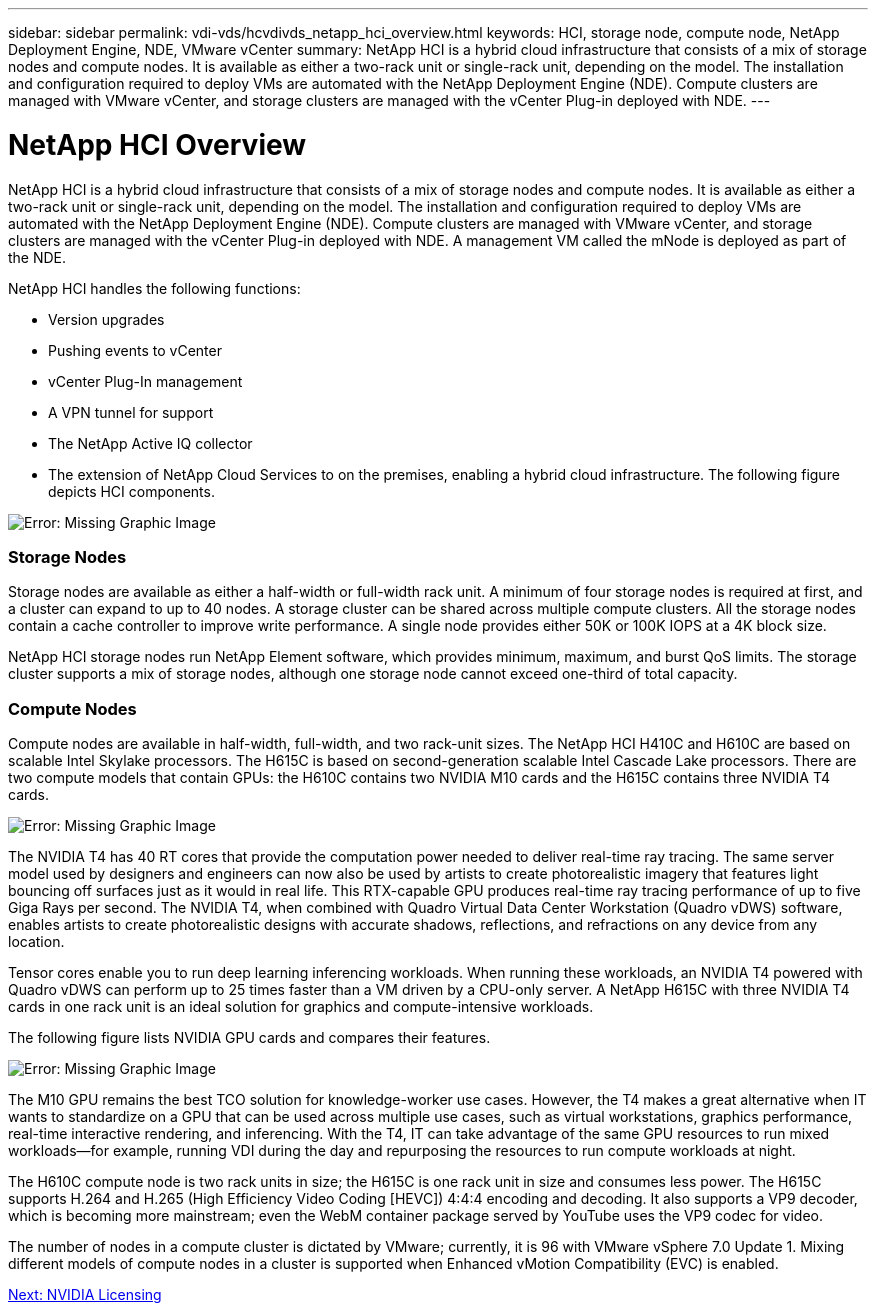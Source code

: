 ---
sidebar: sidebar
permalink: vdi-vds/hcvdivds_netapp_hci_overview.html
keywords: HCI, storage node, compute node, NetApp Deployment Engine, NDE, VMware vCenter
summary: NetApp HCI is a hybrid cloud infrastructure that consists of a mix of storage nodes and compute nodes.  It is available as either a two-rack unit or single-rack unit, depending on the model. The installation and configuration required to deploy VMs are automated with the NetApp Deployment Engine (NDE). Compute clusters are managed with VMware vCenter, and storage clusters are managed with the vCenter Plug-in deployed with NDE.
---

= NetApp HCI Overview
:hardbreaks:
:nofooter:
:icons: font
:linkattrs:
:imagesdir: ./../media/

//
// This file was created with NDAC Version 2.0 (August 17, 2020)
//
// 2020-09-24 13:21:46.036787
//

[.lead]
NetApp HCI is a hybrid cloud infrastructure that consists of a mix of storage nodes and compute nodes.  It is available as either a two-rack unit or single-rack unit, depending on the model. The installation and configuration required to deploy VMs are automated with the NetApp Deployment Engine (NDE). Compute clusters are managed with VMware vCenter, and storage clusters are managed with the vCenter Plug-in deployed with NDE. A management VM called the mNode is deployed as part of the NDE.

NetApp HCI handles the following functions:

* Version upgrades
* Pushing events to vCenter
* vCenter Plug-In management
* A VPN tunnel for support
* The NetApp Active IQ collector
* The extension of NetApp Cloud Services to on the premises, enabling a hybrid cloud infrastructure. The following figure depicts HCI components.

image:hcvdivds_image5.png[Error: Missing Graphic Image]

=== Storage Nodes

Storage nodes are available as either a half-width or full-width rack unit. A minimum of four storage nodes is required at first, and a cluster can expand to up to 40 nodes. A storage cluster can be shared across multiple compute clusters. All the storage nodes contain a cache controller to improve write performance. A single node provides either 50K or 100K IOPS at a 4K block size.

NetApp HCI storage nodes run NetApp Element software, which provides minimum, maximum, and burst QoS limits. The storage cluster supports a mix of storage nodes, although one storage node cannot exceed one-third of total capacity.

=== Compute Nodes

Compute nodes are available in half-width, full-width, and two rack-unit sizes. The NetApp HCI H410C and H610C are based on scalable Intel Skylake processors. The H615C is based on second-generation scalable Intel Cascade Lake processors. There are two compute models that contain GPUs: the H610C contains two NVIDIA M10 cards and the H615C contains three NVIDIA T4 cards.

image:hcvdivds_image6.png[Error: Missing Graphic Image]

The NVIDIA T4 has 40 RT cores that provide the computation power needed to deliver real-time ray tracing. The same server model used by designers and engineers can now also be used by artists to create photorealistic imagery that features light bouncing off surfaces just as it would in real life. This RTX-capable GPU produces real-time ray tracing performance of up to five Giga Rays per second. The NVIDIA T4, when combined with Quadro Virtual Data Center Workstation (Quadro vDWS) software, enables artists to create photorealistic designs with accurate shadows, reflections, and refractions on any device from any location.

Tensor cores enable you to run deep learning inferencing workloads. When running these workloads, an NVIDIA T4 powered with Quadro vDWS can perform up to 25 times faster than a VM driven by a CPU-only server. A NetApp H615C with three NVIDIA T4 cards in one rack unit is an ideal solution for graphics and compute-intensive workloads.

The following figure lists NVIDIA GPU cards and compares their features.

image:hcvdivds_image7.png[Error: Missing Graphic Image]

The M10 GPU remains the best TCO solution for knowledge-worker use cases. However, the T4 makes a great alternative when IT wants to standardize on a GPU that can be used across multiple use cases, such as virtual workstations, graphics performance, real-time interactive rendering, and inferencing. With the T4, IT can take advantage of the same GPU resources to run mixed workloads―for example, running VDI during the day and repurposing the resources to run compute workloads at night.

The H610C compute node is two rack units in size; the H615C is one rack unit in size and consumes less power. The H615C supports H.264 and H.265 (High Efficiency Video Coding [HEVC]) 4:4:4 encoding and decoding. It also supports a VP9 decoder, which is becoming more mainstream; even the WebM container package served by YouTube uses the VP9 codec for video.

The number of nodes in a compute cluster is dictated by VMware; currently, it is 96 with VMware vSphere 7.0 Update 1. Mixing different models of compute nodes in a cluster is supported when Enhanced vMotion Compatibility (EVC) is enabled.

link:vdi-vds/hcvdivds_nvidia_licensing.html[Next: NVIDIA Licensing]
